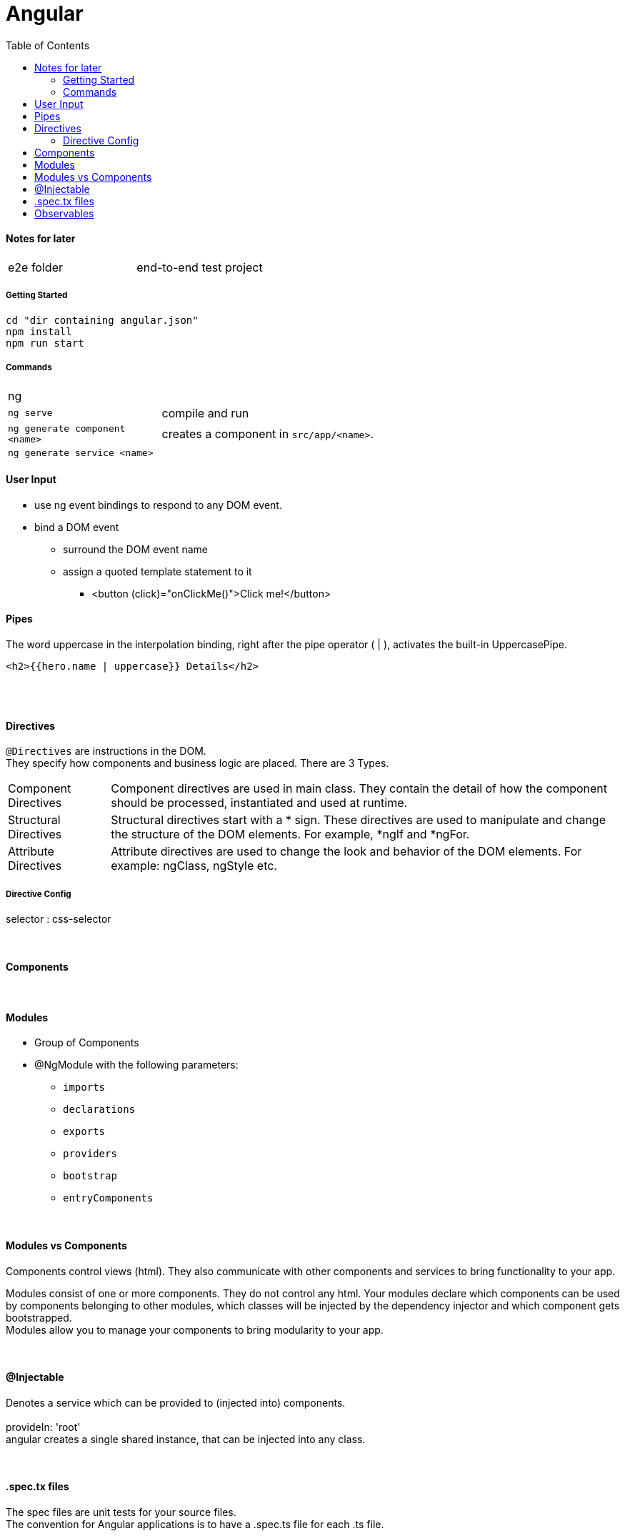 = Angular
:toc:
:toclevels: 4

==== Notes for later
|===
| e2e folder | end-to-end test project
|===

===== Getting Started

[source]
cd "dir containing angular.json"
npm install
npm run start

===== Commands
[cols="10,30"]
|===
| ng |
| `ng serve` | compile and run
| `ng generate component <name>` | creates a component in `src/app/<name>`.
| `ng generate service <name>` |
|===

==== User Input
* use ng event bindings to respond to any DOM event.
* bind a DOM event
** surround the DOM event name
** assign a quoted template statement to it
*** <button (click)="onClickMe()">Click me!</button>



==== Pipes
The word uppercase in the interpolation binding, right after the pipe operator ( | ), activates the built-in UppercasePipe.

[source,html]
<h2>{{hero.name | uppercase}} Details</h2>

{empty} +
{empty} +

==== Directives
`@Directives` are instructions in the DOM. +
They specify how components and business logic are placed.
There are 3 Types.

[cols="1,5"]
|===
| Component Directives | Component directives are used in main class. They contain the detail of how the component should be processed, instantiated and used at runtime.
| Structural Directives | Structural directives start with a * sign. These directives are used to manipulate and change the structure of the DOM elements. For example, *ngIf and *ngFor.
| Attribute Directives | Attribute directives are used to change the look and behavior of the DOM elements. For example: ngClass, ngStyle etc.
|===

===== Directive Config
selector : css-selector

{empty} +

==== Components


{empty} +

==== Modules
* Group of Components
* @NgModule with the following parameters:
** `imports`
** `declarations`
** `exports`
** `providers`
** `bootstrap`
** `entryComponents`

{empty} +

==== Modules vs Components

Components control views (html). They also communicate with other components and services to bring functionality to your app.

Modules consist of one or more components. They do not control any html. Your modules declare which components can be used by components belonging to other modules, which classes will be injected by the dependency injector and which component gets bootstrapped. +
Modules allow you to manage your components to bring modularity to your app.

{empty} +

==== @Injectable
Denotes a service which can be provided to (injected into) components. +
{empty} +
provideIn: 'root' +
 angular creates a single shared instance, that can be injected into any class.

{empty} +

==== .spec.tx files
The spec files are unit tests for your source files. +
The convention for Angular applications is to have a .spec.ts file for each .ts file.

{empty} +
{empty} +

==== Observables
* have a `.subscribe()` method
